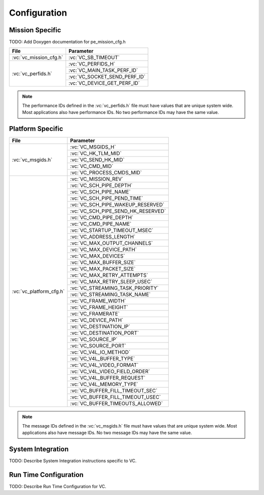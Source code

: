 Configuration
=============

Mission Specific
^^^^^^^^^^^^^^^^

TODO: Add Doxygen documentation for pe_mission_cfg.h

+-------------------------+--------------------------------+
| File                    | Parameter                      |
+=========================+================================+
| :vc:`vc_mission_cfg.h`  | :vc:`VC_SB_TIMEOUT`            |
+-------------------------+--------------------------------+
| :vc:`vc_perfids.h`      | :vc:`VC_PERFIDS_H`             |
+                         +--------------------------------+
|                         | :vc:`VC_MAIN_TASK_PERF_ID`     |
+                         +--------------------------------+
|                         | :vc:`VC_SOCKET_SEND_PERF_ID`   |
+                         +--------------------------------+
|                         | :vc:`VC_DEVICE_GET_PERF_ID`    |
+-------------------------+--------------------------------+

.. note::
   The performance IDs defined in the :vc:`vc_perfids.h` file must have values
   that are unique system wide.  Most applications also have performance IDs.
   No two performance IDs may have the same value.
   

Platform Specific
^^^^^^^^^^^^^^^^^

+-------------------------+-------------------------------------+
| File                    | Parameter                           |
+=========================+=====================================+
| :vc:`vc_msgids.h`       | :vc:`VC_MSGIDS_H`                   |
|                         +-------------------------------------+
|                         | :vc:`VC_HK_TLM_MID`                 |
+                         +-------------------------------------+
|                         | :vc:`VC_SEND_HK_MID`                |
+                         +-------------------------------------+
|                         | :vc:`VC_CMD_MID`                    |
+                         +-------------------------------------+
|                         | :vc:`VC_PROCESS_CMDS_MID`           |
+-------------------------+-------------------------------------+
| :vc:`vc_platform_cfg.h` | :vc:`VC_MISSION_REV`                |
+                         +-------------------------------------+
|                         | :vc:`VC_SCH_PIPE_DEPTH`             |
+                         +-------------------------------------+
|                         | :vc:`VC_SCH_PIPE_NAME`              |
+                         +-------------------------------------+
|                         | :vc:`VC_SCH_PIPE_PEND_TIME`         |
+                         +-------------------------------------+
|                         | :vc:`VC_SCH_PIPE_WAKEUP_RESERVED`   |
+                         +-------------------------------------+
|                         | :vc:`VC_SCH_PIPE_SEND_HK_RESERVED`  |
+                         +-------------------------------------+
|                         | :vc:`VC_CMD_PIPE_DEPTH`             |
+                         +-------------------------------------+
|                         | :vc:`VC_CMD_PIPE_NAME`              |
+                         +-------------------------------------+
|                         | :vc:`VC_STARTUP_TIMEOUT_MSEC`       |
+                         +-------------------------------------+
|                         | :vc:`VC_ADDRESS_LENGTH`             |
+                         +-------------------------------------+
|                         | :vc:`VC_MAX_OUTPUT_CHANNELS`        |
+                         +-------------------------------------+
|                         | :vc:`VC_MAX_DEVICE_PATH`            |
+                         +-------------------------------------+
|                         | :vc:`VC_MAX_DEVICES`                |
+                         +-------------------------------------+
|                         | :vc:`VC_MAX_BUFFER_SIZE`            |
+                         +-------------------------------------+
|                         | :vc:`VC_MAX_PACKET_SIZE`            |
+                         +-------------------------------------+
|                         | :vc:`VC_MAX_RETRY_ATTEMPTS`         |
+                         +-------------------------------------+
|                         | :vc:`VC_MAX_RETRY_SLEEP_USEC`       |
+                         +-------------------------------------+
|                         | :vc:`VC_STREAMING_TASK_PRIORITY`    |
+                         +-------------------------------------+
|                         | :vc:`VC_STREAMING_TASK_NAME`        |
+                         +-------------------------------------+
|                         | :vc:`VC_FRAME_WIDTH`                |
+                         +-------------------------------------+
|                         | :vc:`VC_FRAME_HEIGHT`               |
+                         +-------------------------------------+
|                         | :vc:`VC_FRAMERATE`                  |
+                         +-------------------------------------+
|                         | :vc:`VC_DEVICE_PATH`                |
+                         +-------------------------------------+
|                         | :vc:`VC_DESTINATION_IP`             |
+                         +-------------------------------------+
|                         | :vc:`VC_DESTINATION_PORT`           |
+                         +-------------------------------------+
|                         | :vc:`VC_SOURCE_IP`                  |
+                         +-------------------------------------+
|                         | :vc:`VC_SOURCE_PORT`                |
+                         +-------------------------------------+
|                         | :vc:`VC_V4L_IO_METHOD`              |
+                         +-------------------------------------+
|                         | :vc:`VC_V4L_BUFFER_TYPE`            |
+                         +-------------------------------------+
|                         | :vc:`VC_V4L_VIDEO_FORMAT`           |
+                         +-------------------------------------+
|                         | :vc:`VC_V4L_VIDEO_FIELD_ORDER`      |
+                         +-------------------------------------+
|                         | :vc:`VC_V4L_BUFFER_REQUEST`         |
+                         +-------------------------------------+
|                         | :vc:`VC_V4L_MEMORY_TYPE`            |
+                         +-------------------------------------+
|                         | :vc:`VC_BUFFER_FILL_TIMEOUT_SEC`    |
+                         +-------------------------------------+
|                         | :vc:`VC_BUFFER_FILL_TIMEOUT_USEC`   |
+                         +-------------------------------------+
|                         | :vc:`VC_BUFFER_TIMEOUTS_ALLOWED`    |
+-------------------------+-------------------------------------+

.. note::
   The message IDs defined in the :vc:`vc_msgids.h` file must have values
   that are unique system wide.  Most applications also have message IDs.
   No two message IDs may have the same value.


System Integration
^^^^^^^^^^^^^^^^^^

TODO: Describe System Integration instructions specific to VC.


Run Time Configuration
^^^^^^^^^^^^^^^^^^^^^^

TODO: Describe Run Time Configuration for VC.
